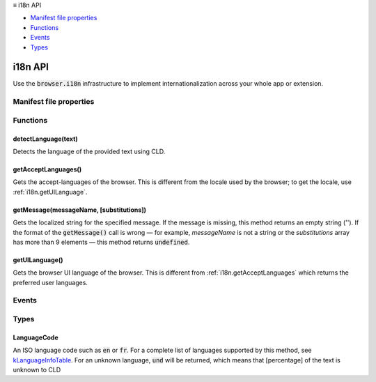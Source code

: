 .. container:: sticky-sidebar

  ≡ i18n API

  * `Manifest file properties`_
  * `Functions`_
  * `Events`_
  * `Types`_

  .. include:: /overlay/developer-resources.rst

========
i18n API
========

.. role:: permission

.. role:: value

.. role:: code

Use the :code:`browser.i18n` infrastructure to implement internationalization across your whole app or extension.

.. rst-class:: api-main-section

Manifest file properties
========================

.. api-member::
   :name: [``default_locale``]
   :type: (string, optional)

.. api-member::
   :name: [``l10n_resources``]
   :type: (array of string, optional)

.. rst-class:: api-main-section

Functions
=========

.. _i18n.detectLanguage:

detectLanguage(text)
--------------------

.. api-section-annotation-hack:: 

Detects the language of the provided text using CLD.

.. api-header::
   :label: Parameters

   
   .. api-member::
      :name: ``text``
      :type: (string)
      
      User input string to be translated.
   

.. api-header::
   :label: Return type (`Promise`_)

   
   .. api-member::
      :type: object
      
      LanguageDetectionResult object that holds detected langugae reliability and array of DetectedLanguage
      
      .. api-member::
         :name: ``isReliable``
         :type: (boolean)
         
         CLD detected language reliability
      
      
      .. api-member::
         :name: ``languages``
         :type: (array of object)
         
         array of detectedLanguage
      
   
   
   .. _Promise: https://developer.mozilla.org/en-US/docs/Web/JavaScript/Reference/Global_Objects/Promise

.. _i18n.getAcceptLanguages:

getAcceptLanguages()
--------------------

.. api-section-annotation-hack:: 

Gets the accept-languages of the browser. This is different from the locale used by the browser; to get the locale, use :ref:`i18n.getUILanguage`.

.. api-header::
   :label: Return type (`Promise`_)

   
   .. api-member::
      :type: array of :ref:`i18n.LanguageCode`
      
      Array of LanguageCode
   
   
   .. _Promise: https://developer.mozilla.org/en-US/docs/Web/JavaScript/Reference/Global_Objects/Promise

.. _i18n.getMessage:

getMessage(messageName, [substitutions])
----------------------------------------

.. api-section-annotation-hack:: 

Gets the localized string for the specified message. If the message is missing, this method returns an empty string (''). If the format of the :code:`getMessage()` call is wrong — for example, *messageName* is not a string or the *substitutions* array has more than 9 elements — this method returns :code:`undefined`.

.. api-header::
   :label: Parameters

   
   .. api-member::
      :name: ``messageName``
      :type: (string)
      
      The name of the message, as specified in the :code:`$(topic:i18n-messages)[messages.json]` file.
   
   
   .. api-member::
      :name: [``substitutions``]
      :type: (any, optional)
      
      Substitution strings, if the message requires any.
   

.. api-header::
   :label: Return type (`Promise`_)

   
   .. api-member::
      :type: string
      
      Message localized for current locale.
   
   
   .. _Promise: https://developer.mozilla.org/en-US/docs/Web/JavaScript/Reference/Global_Objects/Promise

.. _i18n.getUILanguage:

getUILanguage()
---------------

.. api-section-annotation-hack:: 

Gets the browser UI language of the browser. This is different from :ref:`i18n.getAcceptLanguages` which returns the preferred user languages.

.. api-header::
   :label: Return type (`Promise`_)

   
   .. api-member::
      :type: string
      
      The browser UI language code such as en-US or fr-FR.
   
   
   .. _Promise: https://developer.mozilla.org/en-US/docs/Web/JavaScript/Reference/Global_Objects/Promise

.. rst-class:: api-main-section

Events
======

.. rst-class:: api-main-section

Types
=====

.. _i18n.LanguageCode:

LanguageCode
------------

.. api-section-annotation-hack:: 

An ISO language code such as :code:`en` or :code:`fr`. For a complete list of languages supported by this method, see `kLanguageInfoTable <http://src.chromium.org/viewvc/chrome/trunk/src/third_party/cld/languages/internal/languages.cc>`__. For an unknown language, :code:`und` will be returned, which means that [percentage] of the text is unknown to CLD

.. api-header::
   :label: string
